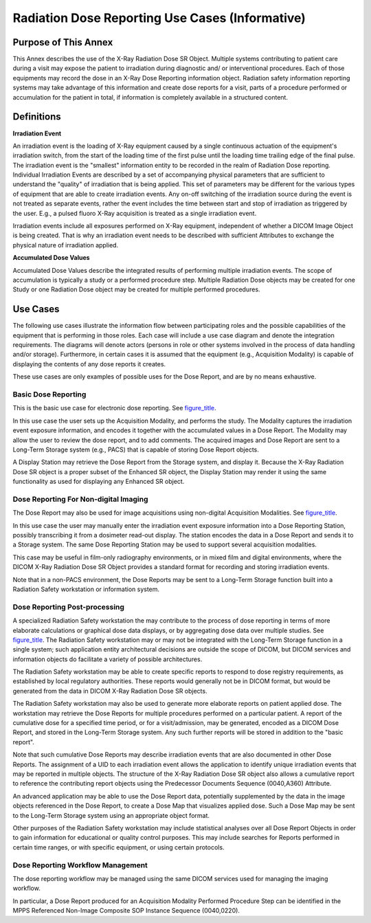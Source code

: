 .. _chapter_AA:

Radiation Dose Reporting Use Cases (Informative)
================================================

.. _sect_AA.1:

Purpose of This Annex
---------------------

This Annex describes the use of the X-Ray Radiation Dose SR Object.
Multiple systems contributing to patient care during a visit may expose
the patient to irradiation during diagnostic and/ or interventional
procedures. Each of those equipments may record the dose in an X-Ray
Dose Reporting information object. Radiation safety information
reporting systems may take advantage of this information and create dose
reports for a visit, parts of a procedure performed or accumulation for
the patient in total, if information is completely available in a
structured content.

.. _sect_AA.2:

Definitions
-----------

**Irradiation Event**

An irradiation event is the loading of X-Ray equipment caused by a
single continuous actuation of the equipment's irradiation switch, from
the start of the loading time of the first pulse until the loading time
trailing edge of the final pulse. The irradiation event is the
"smallest" information entity to be recorded in the realm of Radiation
Dose reporting. Individual Irradiation Events are described by a set of
accompanying physical parameters that are sufficient to understand the
"quality" of irradiation that is being applied. This set of parameters
may be different for the various types of equipment that are able to
create irradiation events. Any on-off switching of the irradiation
source during the event is not treated as separate events, rather the
event includes the time between start and stop of irradiation as
triggered by the user. E.g., a pulsed fluoro X-Ray acquisition is
treated as a single irradiation event.

Irradiation events include all exposures performed on X-Ray equipment,
independent of whether a DICOM Image Object is being created. That is
why an irradiation event needs to be described with sufficient
Attributes to exchange the physical nature of irradiation applied.

**Accumulated Dose Values**

Accumulated Dose Values describe the integrated results of performing
multiple irradiation events. The scope of accumulation is typically a
study or a performed procedure step. Multiple Radiation Dose objects may
be created for one Study or one Radiation Dose object may be created for
multiple performed procedures.

.. _sect_AA.3:

Use Cases
---------

The following use cases illustrate the information flow between
participating roles and the possible capabilities of the equipment that
is performing in those roles. Each case will include a use case diagram
and denote the integration requirements. The diagrams will denote actors
(persons in role or other systems involved in the process of data
handling and/or storage). Furthermore, in certain cases it is assumed
that the equipment (e.g., Acquisition Modality) is capable of displaying
the contents of any dose reports it creates.

These use cases are only examples of possible uses for the Dose Report,
and are by no means exhaustive.

.. _sect_AA.3.1:

Basic Dose Reporting
~~~~~~~~~~~~~~~~~~~~

This is the basic use case for electronic dose reporting. See
`figure_title <#figure_AA.3-1>`__.

In this use case the user sets up the Acquisition Modality, and performs
the study. The Modality captures the irradiation event exposure
information, and encodes it together with the accumulated values in a
Dose Report. The Modality may allow the user to review the dose report,
and to add comments. The acquired images and Dose Report are sent to a
Long-Term Storage system (e.g., PACS) that is capable of storing Dose
Report objects.

A Display Station may retrieve the Dose Report from the Storage system,
and display it. Because the X-Ray Radiation Dose SR object is a proper
subset of the Enhanced SR object, the Display Station may render it
using the same functionality as used for displaying any Enhanced SR
object.

.. _sect_AA.3.2:

Dose Reporting For Non-digital Imaging
~~~~~~~~~~~~~~~~~~~~~~~~~~~~~~~~~~~~~~

The Dose Report may also be used for image acquisitions using
non-digital Acquisition Modalities. See
`figure_title <#figure_AA.3-2>`__.

In this use case the user may manually enter the irradiation event
exposure information into a Dose Reporting Station, possibly
transcribing it from a dosimeter read-out display. The station encodes
the data in a Dose Report and sends it to a Storage system. The same
Dose Reporting Station may be used to support several acquisition
modalities.

This case may be useful in film-only radiography environments, or in
mixed film and digital environments, where the DICOM X-Ray Radiation
Dose SR Object provides a standard format for recording and storing
irradiation events.

Note that in a non-PACS environment, the Dose Reports may be sent to a
Long-Term Storage function built into a Radiation Safety workstation or
information system.

.. _sect_AA.3.3:

Dose Reporting Post-processing
~~~~~~~~~~~~~~~~~~~~~~~~~~~~~~

A specialized Radiation Safety workstation the may contribute to the
process of dose reporting in terms of more elaborate calculations or
graphical dose data displays, or by aggregating dose data over multiple
studies. See `figure_title <#figure_AA.3-3>`__. The Radiation Safety
workstation may or may not be integrated with the Long-Term Storage
function in a single system; such application entity architectural
decisions are outside the scope of DICOM, but DICOM services and
information objects do facilitate a variety of possible architectures.

The Radiation Safety workstation may be able to create specific reports
to respond to dose registry requirements, as established by local
regulatory authorities. These reports would generally not be in DICOM
format, but would be generated from the data in DICOM X-Ray Radiation
Dose SR objects.

The Radiation Safety workstation may also be used to generate more
elaborate reports on patient applied dose. The workstation may retrieve
the Dose Reports for multiple procedures performed on a particular
patient. A report of the cumulative dose for a specified time period, or
for a visit/admission, may be generated, encoded as a DICOM Dose Report,
and stored in the Long-Term Storage system. Any such further reports
will be stored in addition to the "basic report".

Note that such cumulative Dose Reports may describe irradiation events
that are also documented in other Dose Reports. The assignment of a UID
to each irradiation event allows the application to identify unique
irradiation events that may be reported in multiple objects. The
structure of the X-Ray Radiation Dose SR object also allows a cumulative
report to reference the contributing report objects using the
Predecessor Documents Sequence (0040,A360) Attribute.

An advanced application may be able to use the Dose Report data,
potentially supplemented by the data in the image objects referenced in
the Dose Report, to create a Dose Map that visualizes applied dose. Such
a Dose Map may be sent to the Long-Term Storage system using an
appropriate object format.

Other purposes of the Radiation Safety workstation may include
statistical analyses over all Dose Report Objects in order to gain
information for educational or quality control purposes. This may
include searches for Reports performed in certain time ranges, or with
specific equipment, or using certain protocols.

.. _sect_AA.3.4:

Dose Reporting Workflow Management
~~~~~~~~~~~~~~~~~~~~~~~~~~~~~~~~~~

The dose reporting workflow may be managed using the same DICOM services
used for managing the imaging workflow.

In particular, a Dose Report produced for an Acquisition Modality
Performed Procedure Step can be identified in the MPPS Referenced
Non-Image Composite SOP Instance Sequence (0040,0220).

